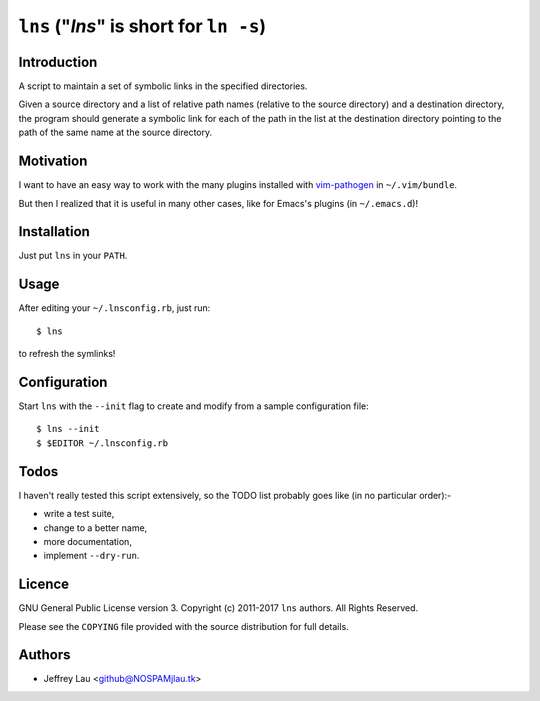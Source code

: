 ==========================================
 ``lns`` ("`lns`" is short for ``ln -s``)
==========================================

Introduction
------------

A script to maintain a set of symbolic links in the specified directories.

Given a source directory and a list of relative path names (relative to the
source directory) and a destination directory, the program should generate a
symbolic link for each of the path in the list at the destination directory
pointing to the path of the same name at the source directory.


Motivation
----------

I want to have an easy way to work with the many plugins installed with
`vim-pathogen`__ in ``~/.vim/bundle``.

But then I realized that it is useful in many other cases, like for Emacs's
plugins (in ``~/.emacs.d``)!

__ https://github.com/tpope/vim-pathogen


Installation
------------

Just put ``lns`` in your ``PATH``.


Usage
-----

After editing your ``~/.lnsconfig.rb``, just run::

    $ lns

to refresh the symlinks!


Configuration
-------------

Start ``lns`` with the ``--init`` flag to create and modify from a sample
configuration file::

  $ lns --init
  $ $EDITOR ~/.lnsconfig.rb


Todos
-----

I haven't really tested this script extensively, so the TODO list probably goes
like (in no particular order):-

- write a test suite,
- change to a better name,
- more documentation,
- implement ``--dry-run``.


Licence
-------

.. GNU General Public License version 3.  Copyright © 2011 ``lns`` authors.  All Rights Reserved.


GNU General Public License version 3.
Copyright (c) 2011-2017 ``lns`` authors.  All Rights Reserved.

Please see the ``COPYING`` file provided with the source distribution for full 
details.


Authors
-------

- Jeffrey Lau <github@NOSPAMjlau.tk>

